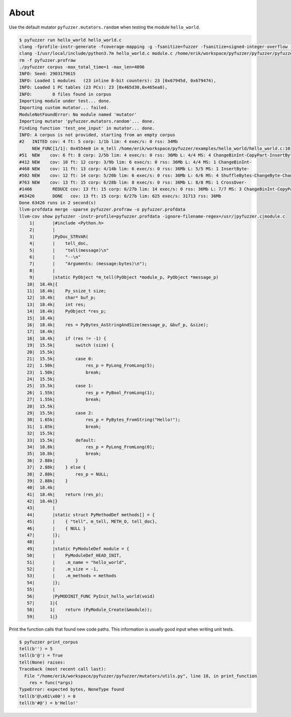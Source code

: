 About
=====

Use the default mutator ``pyfuzzer.mutators.random`` when testing the
module ``hello_world``.

.. code-block:: text

   $ pyfuzzer run hello_world hello_world.c
   clang -fprofile-instr-generate -fcoverage-mapping -g -fsanitize=fuzzer -fsanitize=signed-integer-overflow -fno-sanitize-recover=all -I/usr/local/include/python3.7m hello_world.c module.c /home/erik/workspace/pyfuzzer/pyfuzzer/pyfuzzer.c -Wl,-rpath /usr/local/lib -lpython3.7m -o pyfuzzer
   clang -I/usr/local/include/python3.7m hello_world.c module.c /home/erik/workspace/pyfuzzer/pyfuzzer/pyfuzzer_print_corpus.c -Wl,-rpath /usr/local/lib -lpython3.7m -o pyfuzzer_print_corpus
   rm -f pyfuzzer.profraw
   ./pyfuzzer corpus -max_total_time=1 -max_len=4096
   INFO: Seed: 2903179615
   INFO: Loaded 1 modules   (23 inline 8-bit counters): 23 [0x67945d, 0x679474),
   INFO: Loaded 1 PC tables (23 PCs): 23 [0x465d30,0x465ea0),
   INFO:        0 files found in corpus
   Importing module under test... done.
   Importing custom mutator... failed.
   ModuleNotFoundError: No module named 'mutator'
   Importing mutator 'pyfuzzer.mutators.random'... done.
   Finding function 'test_one_input' in mutator... done.
   INFO: A corpus is not provided, starting from an empty corpus
   #2	INITED cov: 4 ft: 5 corp: 1/1b lim: 4 exec/s: 0 rss: 34Mb
        NEW_FUNC[1/1]: 0x4554e0 in m_tell /home/erik/workspace/pyfuzzer/examples/hello_world/hello_world.c:10
   #51	NEW    cov: 6 ft: 8 corp: 2/5b lim: 4 exec/s: 0 rss: 36Mb L: 4/4 MS: 4 ChangeBinInt-CopyPart-InsertByte-InsertByte-
   #412	NEW    cov: 10 ft: 12 corp: 3/9b lim: 6 exec/s: 0 rss: 36Mb L: 4/4 MS: 1 ChangeBinInt-
   #468	NEW    cov: 11 ft: 13 corp: 4/14b lim: 6 exec/s: 0 rss: 36Mb L: 5/5 MS: 1 InsertByte-
   #502	NEW    cov: 12 ft: 14 corp: 5/20b lim: 6 exec/s: 0 rss: 36Mb L: 6/6 MS: 4 ShuffleBytes-ChangeByte-ChangeBinInt-CopyPart-
   #763	NEW    cov: 13 ft: 15 corp: 6/28b lim: 8 exec/s: 0 rss: 36Mb L: 8/8 MS: 1 CrossOver-
   #1466	REDUCE cov: 13 ft: 15 corp: 6/27b lim: 14 exec/s: 0 rss: 36Mb L: 7/7 MS: 3 ChangeBinInt-CopyPart-EraseBytes-
   #63426	DONE   cov: 13 ft: 15 corp: 6/27b lim: 625 exec/s: 31713 rss: 36Mb
   Done 63426 runs in 2 second(s)
   llvm-profdata merge -sparse pyfuzzer.profraw -o pyfuzzer.profdata
   llvm-cov show pyfuzzer -instr-profile=pyfuzzer.profdata -ignore-filename-regex=/usr/|pyfuzzer.c|module.c
       1|       |#include <Python.h>
       2|       |
       3|       |PyDoc_STRVAR(
       4|       |    tell_doc,
       5|       |    "tell(message)\n"
       6|       |    "--\n"
       7|       |    "Arguments: (message:bytes)\n");
       8|       |
       9|       |static PyObject *m_tell(PyObject *module_p, PyObject *message_p)
      10|  18.4k|{
      11|  18.4k|    Py_ssize_t size;
      12|  18.4k|    char* buf_p;
      13|  18.4k|    int res;
      14|  18.4k|    PyObject *res_p;
      15|  18.4k|
      16|  18.4k|    res = PyBytes_AsStringAndSize(message_p, &buf_p, &size);
      17|  18.4k|
      18|  18.4k|    if (res != -1) {
      19|  15.5k|        switch (size) {
      20|  15.5k|
      21|  15.5k|        case 0:
      22|  1.50k|            res_p = PyLong_FromLong(5);
      23|  1.50k|            break;
      24|  15.5k|
      25|  15.5k|        case 1:
      26|  1.55k|            res_p = PyBool_FromLong(1);
      27|  1.55k|            break;
      28|  15.5k|
      29|  15.5k|        case 2:
      30|  1.65k|            res_p = PyBytes_FromString("Hello!");
      31|  1.65k|            break;
      32|  15.5k|
      33|  15.5k|        default:
      34|  10.8k|            res_p = PyLong_FromLong(0);
      35|  10.8k|            break;
      36|  2.88k|        }
      37|  2.88k|    } else {
      38|  2.88k|        res_p = NULL;
      39|  2.88k|    }
      40|  18.4k|
      41|  18.4k|    return (res_p);
      42|  18.4k|}
      43|       |
      44|       |static struct PyMethodDef methods[] = {
      45|       |    { "tell", m_tell, METH_O, tell_doc},
      46|       |    { NULL }
      47|       |};
      48|       |
      49|       |static PyModuleDef module = {
      50|       |    PyModuleDef_HEAD_INIT,
      51|       |    .m_name = "hello_world",
      52|       |    .m_size = -1,
      53|       |    .m_methods = methods
      54|       |};
      55|       |
      56|       |PyMODINIT_FUNC PyInit_hello_world(void)
      57|      1|{
      58|      1|    return (PyModule_Create(&module));
      59|      1|}

Print the function calls that found new code paths. This information
is usually good input when writing unit tests.

.. code-block:: text

   $ pyfuzzer print_corpus
   tell(b'') = 5
   tell(b'@') = True
   tell(None) raises:
   Traceback (most recent call last):
     File "/home/erik/workspace/pyfuzzer/pyfuzzer/mutators/utils.py", line 18, in print_function
       res = func(*args)
   TypeError: expected bytes, NoneType found
   tell(b'@\x01\x00') = 0
   tell(b'#@') = b'Hello!'

